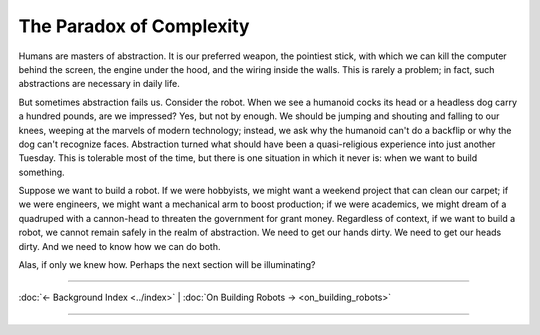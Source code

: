 =========================
The Paradox of Complexity
=========================

Humans are masters of abstraction. It is our preferred weapon, the pointiest stick, with which we can kill the computer behind the screen, the engine under the hood, and the wiring inside the walls. This is rarely a problem; in fact, such abstractions are necessary in daily life.

But sometimes abstraction fails us. Consider the robot. When we see a humanoid cocks its head or a headless dog carry a hundred pounds, are we impressed? Yes, but not by enough. We should be jumping and shouting and falling to our knees, weeping at the marvels of modern technology; instead, we ask why the humanoid can't do a backflip or why the dog can't recognize faces. Abstraction turned what should have been a quasi-religious experience into just another Tuesday. This is tolerable most of the time, but there is one situation in which it never is: when we want to build something.

Suppose we want to build a robot. If we were hobbyists, we might want a weekend project that can clean our carpet; if we were engineers, we might want a mechanical arm to boost production; if we were academics, we might dream of a quadruped with a cannon-head to threaten the government for grant money. Regardless of context, if we want to build a robot, we cannot remain safely in the realm of abstraction. We need to get our hands dirty. We need to get our heads dirty. And we need to know how we can do both.

Alas, if only we knew how. Perhaps the next section will be illuminating?


----

:doc:`← Background Index <../index>` | :doc:`On Building Robots → <on_building_robots>`

----
